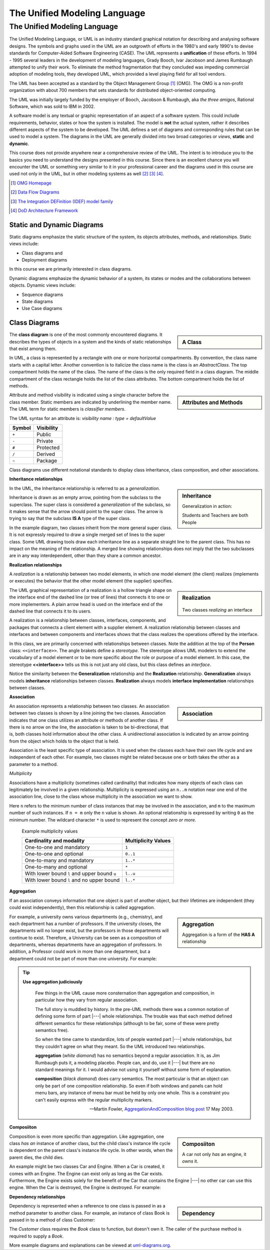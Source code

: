 .. This file is part of the OpenDSA eTextbook project. See
.. http://algoviz.org/OpenDSA for more details.
.. Copyright (c) 2015-2016 by the OpenDSA Project Contributors, and
.. distributed under an MIT open source license.

.. avmetadata::
   :author: Dave Parillo
   :satisfies: UML
   :topic: Introduction

.. index:: unified modeling langauage; selecting

The Unified Modeling Language
=============================

The Unified Modeling Language
-----------------------------

.. index:: unified modeling langauage; selecting

The Unified Modeling Language, or UML is an industry standard graphical
notation for describing and analysing software designs.
The symbols and graphs used in the UML are an outgrowth of efforts in the
1980's and early 1990's to devise standards for 
Computer-Aided Software Engineering (CASE). The UML represents a
**unification** of these efforts. 
In 1994 - 1995 several leaders in the development of modeling languages,
Grady Booch, Ivar Jacobson and James Rumbaugh attempted to unify their work. 
To eliminate the method fragmentation that they concluded was impeding 
commercial adoption of modeling tools, they developed UML, 
which provided a level playing field for all tool vendors. 

The UML has been accepted as a standard by the Object Management Group [#]_ (OMG). 
The OMG is a non-profit organization with about 700 members that sets standards 
for distributed object-oriented computing.

The UML was initially largely funded by the employer of Booch, Jacobson & Rumbaugh,
aka *the three amigos*, Rational Software, which was sold to IBM in 2002.

A software model is any textual or graphic representation of an aspect of a software
system.  This could include requirements, behavior, states or how the system is
installed.  The model is **not** the actual system, rather it describes different
aspects of the system to be developed.
The UML defines a set of diagrams and corresponding rules that can be used 
to model a system.  The diagrams in the UML are generally divided into two
broad categories or *views*, **static** and **dynamic**.

This course does not provide anywhere near a comprehensive review of the UML.
The intent is to introduce you to the basics you need to understand the
designs presented in this course.  
Since there is an excellent chance you will encounter the UML or something
very similar to it in your professional career and the diagrams used in this
course are used not only in the UML, but in other modeling systems as well [#]_ [#]_ [#]_.

.. [#] `OMG Homepage <http://www.omg.org/>`_

.. [#] `Data Flow Diagrams <http://www.infoarchgroup.com/qrdfd.htm>`_

.. [#] `The Integration DEFinition (IDEF) model family <http://www.idef.com>`_

.. [#] `DoD Architecture Framework <http://dodcio.defense.gov/Portals/0/Documents/DODAF/DoDAF_v2-02_web.pdf>`_


Static and Dynamic Diagrams
~~~~~~~~~~~~~~~~~~~~~~~~~~~

Static diagrams emphasize the static structure of the system, its objects
attributes, methods, and relationships.  
Static views include:

- Class diagrams and 
  
- Deployment diagrams

In this course we are primarily interested in class diagrams.

Dynamic diagrams emphasize the dynamic behavior of a system, its states or modes
and the collaborations between objects.  Dynamic views include:

- Sequence diagrams

- State diagrams

- Use Case diagrams


Class Diagrams
~~~~~~~~~~~~~~

.. sidebar:: A Class

   .. odsafig:: Images/BackUMLclassMinimal.png
   

The **class diagram** is one of the most commonly encountered diagrams.
It describes the types of objects in a system and the kinds of static 
relationships that exist among them.

In UML, a class is represented by a rectangle with one or more horizontal compartments. 
By convention, the class name starts with a capital letter. 
Another convention is to italicize the class name is the class is an *AbstractClass*.
The top compartment holds the name of the class. The name of the class is the only 
required field in a class diagram. 
The middle compartment of the class rectangle holds the list of the class 
attributes. 
The bottom compartment holds the list of methods.


.. sidebar:: Attributes and Methods

   .. odsafig:: Images/BackUMLclass.png

Attribute and method visibility is indicated using a single character before the 
class member.  Static members are indicated by underlining the member name.
The UML term for static members is *classifier members*.

The UML syntax for an attribute is:
*visibility name : type = defaultValue*

======    ==========
Symbol    Visibility
======    ==========
``+``     Public
``-``     Private
``#``     Protected
``/``     Derived
``~``     Package
======    ==========

Class diagrams use different notational standards to display class inheritance,
class composition, and other associations.

**Inheritance relationships**

.. sidebar:: Inheritance

   .. odsafig:: Images/BackUMLgeneralization.png

   Generalization in action: 
   
   Students and Teachers are both People

In the UML, the Inheritance relationship is referred to as a *generalization*.


Inheritance is drawn as an empty arrow, pointing from the subclass to the superclass.
The super class is considered a *generalization* of the subclass, so it makes
sense that the arrow should point to the super class.
The arrow is trying to say that the subclass **IS A** type of the super class.

In the example diagram, two classes inherit from the more general super class.
It is not expressly required to draw a single merged set of lines to the super class.
Some UML drawing tools draw each inheritance line as a separate straight line
to the parent class.  This has no impact on the meaning of the relationship.
A merged line showing relationships does not imply that the two subclasses
are in any way interdependent, other than they share a common ancestor.


**Realization relationships**

A *realization* is a relationship between two model elements, 
in which one model element (the client) realizes (implements or executes) the 
behavior that the other model element (the supplier) specifies.

.. sidebar:: Realization

   .. figure:: Images/BackUMLrealization.png

   Two classes *realizing* an interface

The UML graphical representation of a realization is a hollow triangle 
shape on the interface end of the dashed line (or tree of lines) that 
connects it to one or more implementers. 
A plain arrow head is used on the interface end of the dashed line that connects it to its users. 

A realization is a relationship between classes, interfaces, components, 
and packages that connects a client element with a supplier element. 
A realization relationship between classes and interfaces and between components 
and interfaces shows that the class realizes the operations offered by the interface.

In this class, we are primarily concerned with relationships between classes.
Note the addition at the top of the **Person** class: ``<<interface>>``.
The angle brakets define a *stereotype*.  The stereotype allows UML modelers
to extend the vocabulary of a model element or to be more specific about the
role or purpose of a model element.
In this case, the stereotype **<<interface>>** tells us this is not just any
old class, but this class defines an *interface*.

Notice the similarity between the **Generalization** relationship and
the **Realization** relationship.  **Generalization** always models **inheritance**
relationships between classes.
**Realization** always models **interface implementation** 
relationships between classes.

**Association**

.. sidebar:: Association

   .. odsafig:: Images/BackUMLassociation.png

An association represents a relationship between two classes. 
An association between two classes is shown by a line joining the two classes. 
Association indicates that one class utilizes an attribute or methods of another class. 
If there is no arrow on the line, the association is taken to be bi-directional, 
that is, both classes hold information about the other class. 
A unidirectional association is indicated by an arrow pointing from the
object which holds to the object that is held. 

Association is the least specific type of association.
It is used when the classes each have their own life cycle and are independent of each other.
For example, two classes might be related because one or both takes the
other as a parameter to a method.

.. codeinclude:: Introduction/UMLassociation


*Multiplicity*

Associations have a multiplicity (sometimes called cardinality) that 
indicates how many objects of each class can legitimately be involved in a given relationship. 
Multiplicity is expressed using an ``n..m`` notation near one end of the association line, 
close to the class whose multiplicity in the association we want to show. 

Here ``n`` refers to the minimum number of class instances that may be involved 
in the association, and ``m`` to the maximum number of such instances. 
If ``n = m`` only the ``n`` value is shown. 
An optional relationship is expressed by writing ``0`` as the minimum number.
The wildcard character ``*`` is used to represent the concept *zero or more*.

   Example multiplicity values

   ============================================   ===================
   Cardinality and modality                       Multiplicity Values
   ============================================   ===================
   One-to-one and mandatory                       ``1``
   One-to-one and optional                        ``0..1``
   One-to-many and mandatory                      ``1..*``
   One-to-many and optional                       ``*``
   With lower bound ``l`` and upper bound ``u``   ``l..u``
   With lower bound ``l`` and no upper bound      ``l..*``
   ============================================   ===================

**Aggregation**

If an association conveys information that one object is part of another object, 
but their lifetimes are independent (they could exist independently), then
this relationship is called aggregation. 

.. sidebar:: Aggregation

   .. odsafig:: Images/BackUMLaggregation.png

   Aggregation is a form of the **HAS A** relationship


For example, a university owns various departments (e.g., chemistry), 
and each department has a number of professors. 
If the university closes, the departments will no longer exist, 
but the professors in those departments will continue to exist. 
Therefore, a University can be seen as a composition of departments, 
whereas departments have an aggregation of professors. 
In addition, a Professor could work in more than one department, 
but a department could not be part of more than one university.
For example:

.. codeinclude::  Introduction/UMLaggregation


.. tip::  
   **Use aggregation judiciously**

   .. epigraph::

      Few things in the UML cause more consternation than aggregation and composition,
      in particular how they vary from regular association.

      The full story is muddled by history.
      In the pre-UML methods there was a common notation of defining some form
      of part |---| whole relationships.
      The trouble was that each method defined different semantics for these
      relationships (although to be fair, some of these were pretty semantics free).

      So when the time came to standardize, lots of people wanted part |---| whole
      relationships, but they couldn't agree on what they meant.
      So the UML introduced two relationships.
   
      **aggregation** (*white diamond*) has no semantics beyond a regular association.
      It is, as Jim Rumbaugh puts it, a modeling placebo.  People can, and do,
      use it |---| but there are no standard meanings for it.
      I would advise not using it yourself without some form of explanation.

      **composition** (*black diamond*) does carry semantics.
      The most particular is that an object can only be part of one composition relationship.
      So even if both windows and panels can hold menu bars, any instance of menu bar
      must be held by only one whole.  This is a constraint you can't easily
      express with the regular multiplicity markers.

      -- Martin Fowler, `AggregationAndComposition blog post <http://martinfowler.com/bliki/AggregationAndComposition.html>`_  17 May 2003.


**Composiiton**

.. sidebar:: Composiiton

   .. odsafig:: Images/BackUMLcomposition.png

   A car not only *has* an engine, it *owns* it.

Composition is even more specific than aggregation.
Like aggregation, one class *has an* instance of another class,
but the child class's instance life cycle is dependent on the parent class's instance life cycle. 
In other words, when the parent dies, the child dies.

An example might be two classes Car and Engine.
When a Car is created, it comes with an Engine.
The Engine can exist only as long as the Car exists.
Furthermore, the Engine exists solely for the benefit of the Car that contains
the Engine |---| no other car can use this engine. 
When the Car is destroyed, the Engine is destroyed.
For example:

.. codeinclude::  Introduction/UMLcomposition

**Dependency relationships**

.. sidebar:: Dependency

   .. odsafig:: Images/BackUMLdependency.png

Dependency is represented when a reference to one class is passed in as 
a method parameter to another class. 
For example, an instance of class Book is passed in to a method of class Customer:

.. codeinclude::  Introduction/UMLdependency
  
The *Customer* class requires the *Book* class to function, but doesn't own it.
The caller of the purchase method is required to supply a *Book*.


More example diagrams and explanations can be viewed at 
`uml-diagrams.org <http://www.uml-diagrams.org/class-diagrams-overview.html>`_.
